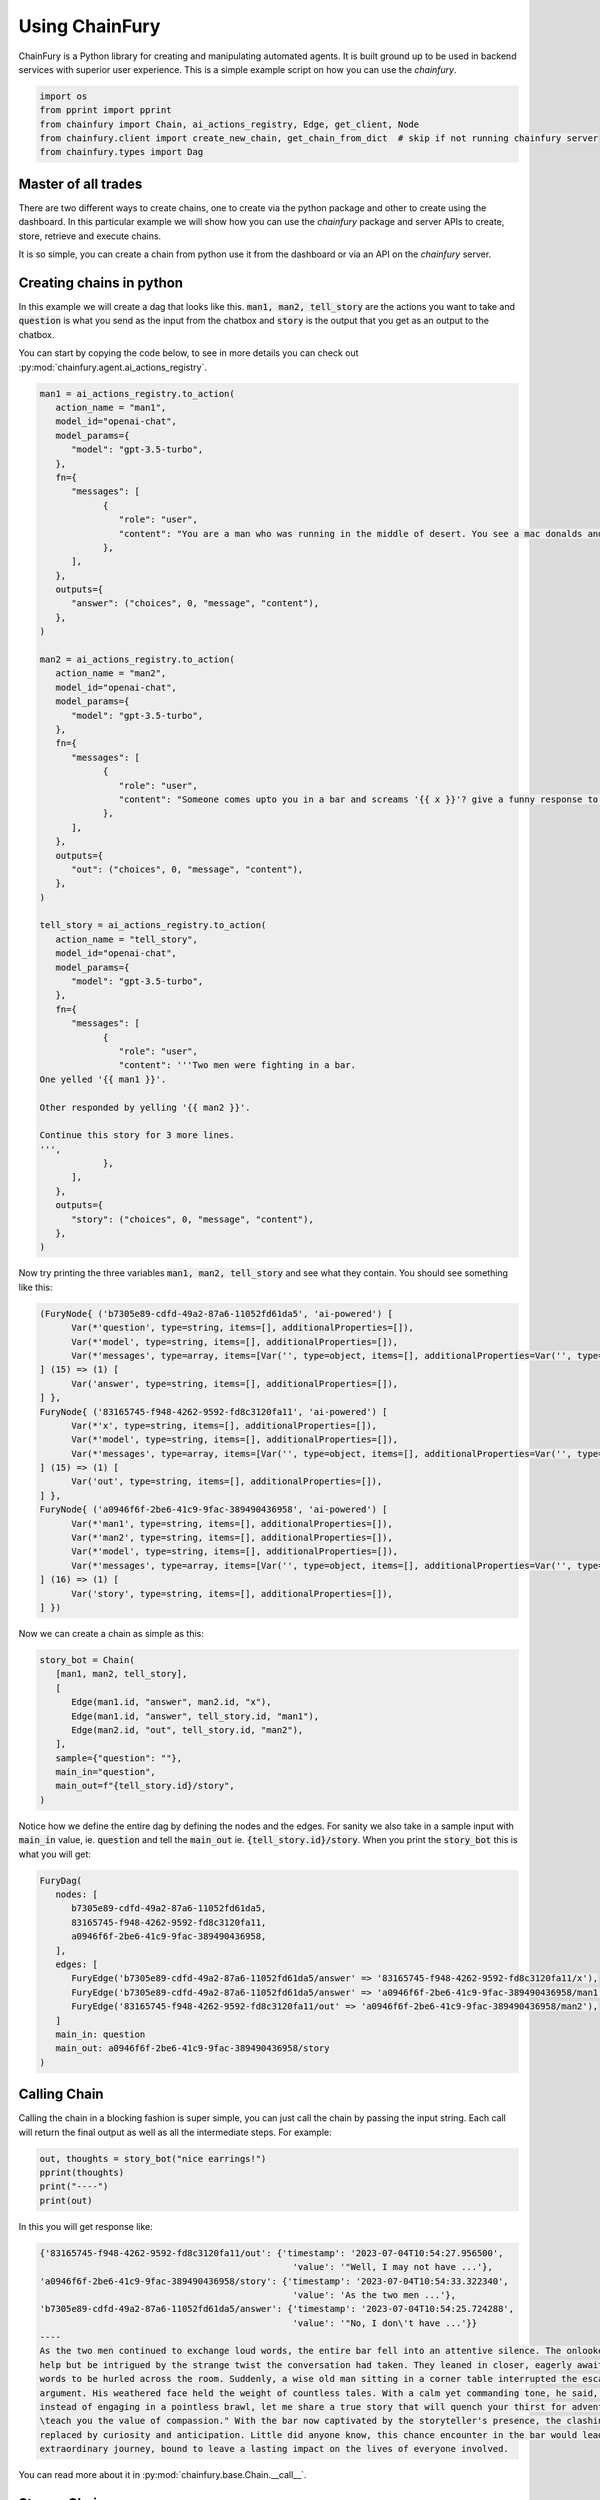 Using ChainFury
===============

ChainFury is a Python library for creating and manipulating automated agents. It is built ground up to be used in backend
services with superior user experience. This is a simple example script on how you can use the `chainfury`.

.. code-block:: python

   import os
   from pprint import pprint
   from chainfury import Chain, ai_actions_registry, Edge, get_client, Node
   from chainfury.client import create_new_chain, get_chain_from_dict  # skip if not running chainfury server
   from chainfury.types import Dag


Master of all trades
--------------------

There are two different ways to create chains, one to create via the python package and other to create using the dashboard.
In this particular example we will show how you can use the `chainfury` package and server APIs to create, store, retrieve
and execute chains.

.. image:: https://d2e931syjhr5o9.cloudfront.net/nbox/cf000.png
   :align: center

It is so simple, you can create a chain from python use it from the dashboard or via an API on the `chainfury` server.

Creating chains in python
-------------------------

In this example we will create a dag that looks like this. :code:`man1, man2, tell_story` are the actions you want to take
and :code:`question` is what you send as the input from the chatbox and :code:`story` is the output that you get as an
output to the chatbox.


.. image:: https://d2e931syjhr5o9.cloudfront.net/nbox/cf001.png
   :align: center

You can start by copying the code below, to see in more details you can check out :py:mod:`chainfury.agent.ai_actions_registry`.

.. code-block:: python

   man1 = ai_actions_registry.to_action(
      action_name = "man1",
      model_id="openai-chat",
      model_params={
         "model": "gpt-3.5-turbo",
      },
      fn={
         "messages": [
               {
                  "role": "user",
                  "content": "You are a man who was running in the middle of desert. You see a mac donalds and the waiters you ask the questions: {{ question }}? You are pissed and you say",
               },
         ],
      },
      outputs={
         "answer": ("choices", 0, "message", "content"),
      },
   )

   man2 = ai_actions_registry.to_action(
      action_name = "man2",
      model_id="openai-chat",
      model_params={
         "model": "gpt-3.5-turbo",
      },
      fn={
         "messages": [
               {
                  "role": "user",
                  "content": "Someone comes upto you in a bar and screams '{{ x }}'? give a funny response to it.",
               },
         ],
      },
      outputs={
         "out": ("choices", 0, "message", "content"),
      },
   )

   tell_story = ai_actions_registry.to_action(
      action_name = "tell_story",
      model_id="openai-chat",
      model_params={
         "model": "gpt-3.5-turbo",
      },
      fn={
         "messages": [
               {
                  "role": "user",
                  "content": '''Two men were fighting in a bar.
   One yelled '{{ man1 }}'.

   Other responded by yelling '{{ man2 }}'.

   Continue this story for 3 more lines.
   ''',
               },
         ],
      },
      outputs={
         "story": ("choices", 0, "message", "content"),
      },
   )

Now try printing the three variables :code:`man1, man2, tell_story` and see what they contain. You should see something
like this:

.. code-block:: python

   (FuryNode{ ('b7305e89-cdfd-49a2-87a6-11052fd61da5', 'ai-powered') [
         Var(*'question', type=string, items=[], additionalProperties=[]),
         Var(*'model', type=string, items=[], additionalProperties=[]),
         Var(*'messages', type=array, items=[Var('', type=object, items=[], additionalProperties=Var('', type=string, items=[], additionalProperties=[]))], additionalProperties=[]),
   ] (15) => (1) [
         Var('answer', type=string, items=[], additionalProperties=[]),
   ] },
   FuryNode{ ('83165745-f948-4262-9592-fd8c3120fa11', 'ai-powered') [
         Var(*'x', type=string, items=[], additionalProperties=[]),
         Var(*'model', type=string, items=[], additionalProperties=[]),
         Var(*'messages', type=array, items=[Var('', type=object, items=[], additionalProperties=Var('', type=string, items=[], additionalProperties=[]))], additionalProperties=[]),
   ] (15) => (1) [
         Var('out', type=string, items=[], additionalProperties=[]),
   ] },
   FuryNode{ ('a0946f6f-2be6-41c9-9fac-389490436958', 'ai-powered') [
         Var(*'man1', type=string, items=[], additionalProperties=[]),
         Var(*'man2', type=string, items=[], additionalProperties=[]),
         Var(*'model', type=string, items=[], additionalProperties=[]),
         Var(*'messages', type=array, items=[Var('', type=object, items=[], additionalProperties=Var('', type=string, items=[], additionalProperties=[]))], additionalProperties=[]),
   ] (16) => (1) [
         Var('story', type=string, items=[], additionalProperties=[]),
   ] })

Now we can create a chain as simple as this:

.. code-block:: python

   story_bot = Chain(
      [man1, man2, tell_story],
      [
         Edge(man1.id, "answer", man2.id, "x"),
         Edge(man1.id, "answer", tell_story.id, "man1"),
         Edge(man2.id, "out", tell_story.id, "man2"),
      ],
      sample={"question": ""},
      main_in="question",
      main_out=f"{tell_story.id}/story",
   )

Notice how we define the entire dag by defining the nodes and the edges. For sanity we also take in a sample input with
:code:`main_in` value, ie. :code:`question` and tell the :code:`main_out` ie. :code:`{tell_story.id}/story`. When you
print the :code:`story_bot` this is what you will get:

.. code-block:: python

   FuryDag(
      nodes: [
         b7305e89-cdfd-49a2-87a6-11052fd61da5,
         83165745-f948-4262-9592-fd8c3120fa11,
         a0946f6f-2be6-41c9-9fac-389490436958,
      ],
      edges: [
         FuryEdge('b7305e89-cdfd-49a2-87a6-11052fd61da5/answer' => '83165745-f948-4262-9592-fd8c3120fa11/x'),
         FuryEdge('b7305e89-cdfd-49a2-87a6-11052fd61da5/answer' => 'a0946f6f-2be6-41c9-9fac-389490436958/man1'),
         FuryEdge('83165745-f948-4262-9592-fd8c3120fa11/out' => 'a0946f6f-2be6-41c9-9fac-389490436958/man2'),
      ]
      main_in: question
      main_out: a0946f6f-2be6-41c9-9fac-389490436958/story
   )

Calling Chain
-------------

Calling the chain in a blocking fashion is super simple, you can just call the chain by passing the input string. Each call
will return the final output as well as all the intermediate steps. For example:

.. code-block:: python

   out, thoughts = story_bot("nice earrings!")
   pprint(thoughts)
   print("----")
   print(out)

In this you will get response like:

.. code-block::

   {'83165745-f948-4262-9592-fd8c3120fa11/out': {'timestamp': '2023-07-04T10:54:27.956500',
                                                   'value': '"Well, I may not have ...'},
   'a0946f6f-2be6-41c9-9fac-389490436958/story': {'timestamp': '2023-07-04T10:54:33.322340',
                                                   'value': 'As the two men ...'},
   'b7305e89-cdfd-49a2-87a6-11052fd61da5/answer': {'timestamp': '2023-07-04T10:54:25.724288',
                                                   'value': '"No, I don\'t have ...'}}
   ----
   As the two men continued to exchange loud words, the entire bar fell into an attentive silence. The onlookers couldn't
   help but be intrigued by the strange twist the conversation had taken. They leaned in closer, eagerly awaiting the next
   words to be hurled across the room. Suddenly, a wise old man sitting in a corner table interrupted the escalating
   argument. His weathered face held the weight of countless tales. With a calm yet commanding tone, he said, "Gentlemen,
   instead of engaging in a pointless brawl, let me share a true story that will quench your thirst for adventure and
   \teach you the value of compassion." With the bar now captivated by the storyteller's presence, the clashing egos were
   replaced by curiosity and anticipation. Little did anyone know, this chance encounter in the bar would lead to an
   extraordinary journey, bound to leave a lasting impact on the lives of everyone involved.


You can read more about it in :py:mod:`chainfury.base.Chain.__call__`.


Stream Chain
------------

Now you can also get the responses from the chain as each step is executed. In order to do that you will have to modify your code
to handle an iterator. You can read more in :py:mod:`chainfury.base.Chain.stream`

.. code-block:: python

   cf_stream_response = story_bot.stream("nice earrings!")

   out = None
   thoughts = {}
   for ir, done in cf_stream_response:
      if not done:
         thoughts.update(ir)
         pprint(ir)
      else:
         out = ir

   # use out and thoughts just like a normal call
   print("----")
   print(out)

Notice the dict by dict prints instead of a single large dictionary with all keys:

.. code-block::

   {'b7305e89-cdfd-49a2-87a6-11052fd61da5/answer': {'timestamp': '2023-07-04T10:54:35.857234',
                                                   'value': '"Nice earrings? Are ...'
                                                   }}
   {'83165745-f948-4262-9592-fd8c3120fa11/out': {'timestamp': '2023-07-04T10:54:39.355871',
                                                'value': 'Well, it seems like ...'
                                                }}
   {'a0946f6f-2be6-41c9-9fac-389490436958/story': {'timestamp': '2023-07-04T10:54:43.044220',
                                                   'value': 'The man in need of ...'
                                                   }}
   ----
   The man in need of water and food couldn't help but burst into laughter at the unexpected solution. He appreciated the
   cleverness and humor in his opponent's response. Their tense faces softened as they realized the absurdity of their
   argument in the midst of their shared predicament. They both agreed to set aside their differences and set off in search
   of the nearest oasis, sharing a newfound camaraderie along the way. And so, the bar altercation evolved into an unlikely
   bond forged by thirst, hunger, and a pair of watermelon earrings.

Superpowers with chainfury server
---------------------------------

This is only applicable when you are also using the `chainfury` server. If you are not then you can skip this section.

Put the chain in the DB
^^^^^^^^^^^^^^^^^^^^^^^

Once you are confident that chain you have built works and you want others to use this chain you can put it in the DB.

.. code-block:: python

   chain_db = create_new_chain("funny_story", story_bot)
   print(chain_db)

   {
      'name': 'funny_story',
      'description': None,
      'dag': {
         'nodes': [
            {'id': 'b7305e89-cdfd-49a2-87a6-11052fd61da5', ...},
            ...
         ],
         'edges': [
            {'id': 'b7305e89-cdfd-49a2-87a6-11052fd61da5/answer-83165745-f948-4262-9592-fd8c3120fa11x', ...},
            ...
         ],
         'sample': {'question': ''},
         'main_in': 'question',
         'main_out': 'a0946f6f-2be6-41c9-9fac-389490436958/story'
      },
      'engine': 'fury',
      'deleted_at': None,
      'id': 'efs5w2mz',
      'created_by': 'ng54wyxa',
      'meta': None,
      'created_at': '2023-07-04T10:54:43.071866'
   }

Loading Chain from DB
^^^^^^^^^^^^^^^^^^^^^

You need to know the chatbot ID from the database that you can then use to load up the chain and use it as if you build it
using python. This flexibililty allows `chainfury` to be used in several different system architectures. To load a chain
from DB it is as simple as:

.. code-block:: python

   chain = Chain.from_id(chain_db["id"])

   cf_stream_response = chain.stream("why do you have a dry throat?")
   print("cf_stream_response:", cf_stream_response)

   out = None
   thoughts = {}
   for ir, done in cf_stream_response:
      if not done:
         thoughts.update(ir)
         pprint(ir)
      else:
         out = ir

   # use out and thoughts just like a normal call
   print("----")
   print(out)

Then you can stream the response just like above:

.. code-block::

   {'b7305e89-cdfd-49a2-87a6-11052fd61da5/answer': {'timestamp': '2023-07-04T10:54:45.501326',
                                                   'value': '"Excuse me, but why ...'
                                                   }}
   {'83165745-f948-4262-9592-fd8c3120fa11/out': {'timestamp': '2023-07-04T10:54:47.984287',
                                                'value': 'Well, it sounds like ...'
                                                }}
   {'a0946f6f-2be6-41c9-9fac-389490436958/story': {'timestamp': '2023-07-04T10:54:53.386416',
                                                   'value': "The first man's ..."
                                                   }}
   ----
   The first man's frustration subsided for a moment as he couldn't help but crack a smile at the clever response. "You've
   got a point there," he replied, wiping the sweat off his brow. "Guess I'll have to settle for a cold glass of water
   when I finally make it out of here."

   As the two men continued their banter, their voices softened, and the tension in the bar began to ease. They realized
   that their shared experience had brought about a strange camaraderie amidst the chaos. It was as if the scorching desert
   had forged an unlikely bond between them.

   With a newfound solidarity, they made a pact to conquer the relentless desert together. They raised their glasses,
   empty though they were, and toasted to their unexpected friendship. In that moment, they knew that no matter the
   challenges ahead, they were no longer alone in the vast expanse of the Mojave Desert.

The optimal way to use this setup is in the backend where you don't want to hardcode the chains in your codebase but
still be able to execute it by pulling from the DB.

Inference via API
^^^^^^^^^^^^^^^^^

If you know the chatbot ID which you have from the previous step then you can also all the API in which case the chain
will be executed on the server itself.

.. code-block:: python

   stub = get_client()
   prompt_fn = stub.chatbot.u(chain_db["id"]).prompt

   out, err = prompt_fn("post", json = {"session_id": "random-uuid", "new_message": "GET"})
   if err:
      print("ERROR:", err)
      print("OUTPUT:", out)
      raise
   out

You will get a response that looks something like:

.. code-block::

   {
   'result': 'The men\'s argument intensified, filled with anger and frustration. As they shouted insults back and forth '
             'the entire bar fell into an uneasy silence, everyone\'s eyes fixated on the escalating confrontation. A '
             'sense of impending chaos hung in the air, threatening to shatter the peace within the establishment.\n\nBut '
             'then, unexpectedly, a wise old man seated at the corner of the bar interjected, his voice calm yet commanding. '
             '"Gentlemen, perhaps it is not the desert or its dry humor to blame," he said softly. "Maybe, deep down, both '
             'of you are searching for something more than just water in this arid landscape."\n\nHis words lingered in the '
             'air, slowly diffusing the tension within the bar. The two fighters exchanged puzzled glances, their anger '
             'momentarily subsiding as they contemplated the old man\'s wisdom. Suddenly, a realization dawned upon them, '
             'reminding them of their shared humanity.',
   'thought': [{'engine': 'fury',
      'ir_steps': 3,
      'thoughts': ['be616dbe-ee7f-4b28-87a7-c60a185b6406/answer',
      'cb5d15e7-4e53-4efa-bf31-9c316acf7840/out',
      '9d4e1328-a18a-4e10-8396-8c349d2d818c/story']}],
   'num_tokens': 1,
   'prompt_id': 17823285}


Conclusion
----------

Now you are ready to use `chainfury`. This system is capable of building complex chains either from:
* dashboard
* python package

Then you can then use this chain from either from:
* python: by directly calling the chain
* python: loading the chain from the DB and executing it
* API: the server can also execute the chain and return the results

